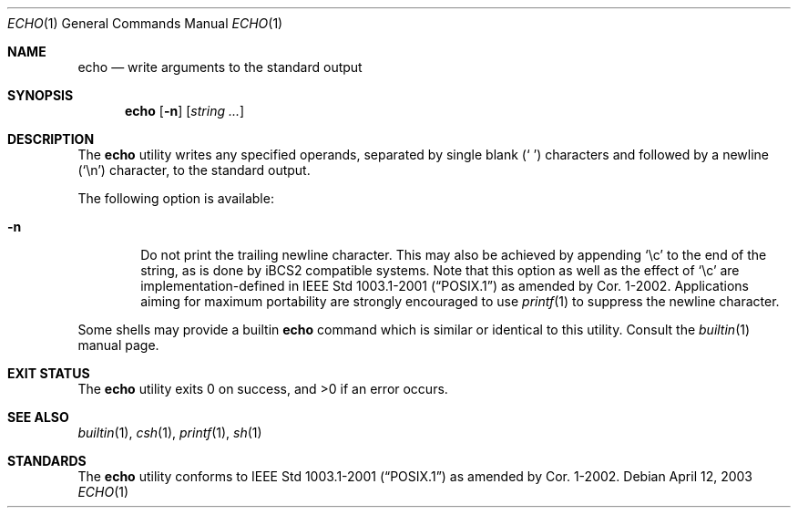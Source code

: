 .\"-
.\" Copyright (c) 1990, 1993
.\"	The Regents of the University of California.  All rights reserved.
.\"
.\" This code is derived from software contributed to Berkeley by
.\" the Institute of Electrical and Electronics Engineers, Inc.
.\"
.\" Redistribution and use in source and binary forms, with or without
.\" modification, are permitted provided that the following conditions
.\" are met:
.\" 1. Redistributions of source code must retain the above copyright
.\"    notice, this list of conditions and the following disclaimer.
.\" 2. Redistributions in binary form must reproduce the above copyright
.\"    notice, this list of conditions and the following disclaimer in the
.\"    documentation and/or other materials provided with the distribution.
.\" 4. Neither the name of the University nor the names of its contributors
.\"    may be used to endorse or promote products derived from this software
.\"    without specific prior written permission.
.\"
.\" THIS SOFTWARE IS PROVIDED BY THE REGENTS AND CONTRIBUTORS ``AS IS'' AND
.\" ANY EXPRESS OR IMPLIED WARRANTIES, INCLUDING, BUT NOT LIMITED TO, THE
.\" IMPLIED WARRANTIES OF MERCHANTABILITY AND FITNESS FOR A PARTICULAR PURPOSE
.\" ARE DISCLAIMED.  IN NO EVENT SHALL THE REGENTS OR CONTRIBUTORS BE LIABLE
.\" FOR ANY DIRECT, INDIRECT, INCIDENTAL, SPECIAL, EXEMPLARY, OR CONSEQUENTIAL
.\" DAMAGES (INCLUDING, BUT NOT LIMITED TO, PROCUREMENT OF SUBSTITUTE GOODS
.\" OR SERVICES; LOSS OF USE, DATA, OR PROFITS; OR BUSINESS INTERRUPTION)
.\" HOWEVER CAUSED AND ON ANY THEORY OF LIABILITY, WHETHER IN CONTRACT, STRICT
.\" LIABILITY, OR TORT (INCLUDING NEGLIGENCE OR OTHERWISE) ARISING IN ANY WAY
.\" OUT OF THE USE OF THIS SOFTWARE, EVEN IF ADVISED OF THE POSSIBILITY OF
.\" SUCH DAMAGE.
.\"
.\"	@(#)echo.1	8.1 (Berkeley) 7/22/93
.\" $FreeBSD: src/bin/echo/echo.1,v 1.19.16.1 2008/10/02 02:57:24 kensmith Exp $
.\"
.Dd April 12, 2003
.Dt ECHO 1
.Os
.Sh NAME
.Nm echo
.Nd write arguments to the standard output
.Sh SYNOPSIS
.Nm
.Op Fl n
.Op Ar string ...
.Sh DESCRIPTION
The
.Nm
utility writes any specified operands, separated by single blank
.Pq Ql "\ "
characters and followed by a newline
.Pq Ql \en
character, to the standard
output.
.Pp
The following option is available:
.Bl -tag -width flag
.It Fl n
Do not print the trailing newline character.
This may also be achieved by appending
.Ql \ec
to the end of the string, as is done
by iBCS2 compatible systems.
Note that this option as well as the effect of
.Ql \ec
are implementation-defined in
.St -p1003.1-2001
as amended by Cor.\& 1-2002.
Applications aiming for maximum
portability are strongly encouraged to use
.Xr printf 1
to suppress the newline character.
.El
.Pp
Some shells may provide a builtin
.Nm
command which is similar or identical to this utility.
Consult the
.Xr builtin 1
manual page.
.Sh EXIT STATUS
.Ex -std
.Sh SEE ALSO
.Xr builtin 1 ,
.Xr csh 1 ,
.Xr printf 1 ,
.Xr sh 1
.Sh STANDARDS
The
.Nm
utility conforms to
.St -p1003.1-2001
as amended by Cor.\& 1-2002.
